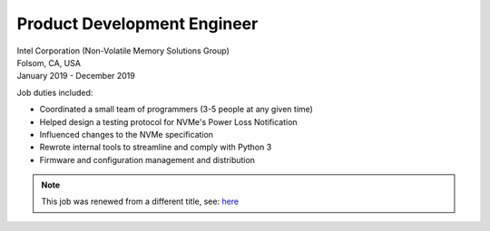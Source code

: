 Product Development Engineer
~~~~~~~~~~~~~~~~~~~~~~~~~~~~

| Intel Corporation (Non-Volatile Memory Solutions Group)
| Folsom, CA, USA
| January 2019 - December 2019

Job duties included:

- Coordinated a small team of programmers (3-5 people at any given time)
- Helped design a testing protocol for NVMe's Power Loss Notification
- Influenced changes to the NVMe specification
- Rewrote internal tools to streamline and comply with Python 3
- Firmware and configuration management and distribution

.. tags:: NVMe, Team Lead, Python, Python3, Firmware, Testing, Hardware Testing, Software Testing, Communication Protocol

.. note::
    This job was renewed from a different title, see: `here </jobs.html#systems-intern-undergrad-2>`__ 

.. Attached is a letter of recommendation from this job, used to enter graduate school
